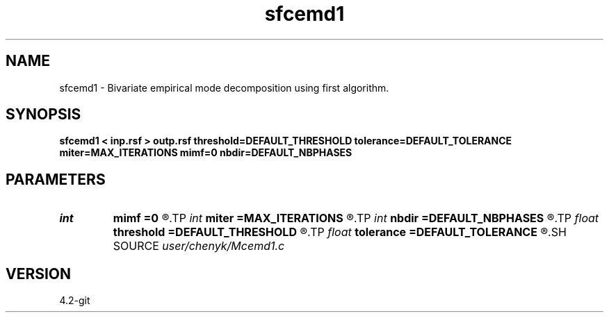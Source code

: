 .TH sfcemd1 1  "APRIL 2023" Madagascar "Madagascar Manuals"
.SH NAME
sfcemd1 \- Bivariate empirical mode decomposition using first algorithm. 
.SH SYNOPSIS
.B sfcemd1 < inp.rsf > outp.rsf threshold=DEFAULT_THRESHOLD tolerance=DEFAULT_TOLERANCE miter=MAX_ITERATIONS mimf=0 nbdir=DEFAULT_NBPHASES
.SH PARAMETERS
.PD 0
.TP
.I int    
.B mimf
.B =0
.R  	Maximum number of IMFs, the default is as many as possible.
.TP
.I int    
.B miter
.B =MAX_ITERATIONS
.R  	Maximum number of iterations during sifting, the default is 1000.
.TP
.I int    
.B nbdir
.B =DEFAULT_NBPHASES
.R  	Number of directions used to compute the local mean, the default is 4.
.TP
.I float  
.B threshold
.B =DEFAULT_THRESHOLD
.R  	Sifting stoping parameter: threshold, the default is 0.05.
.TP
.I float  
.B tolerance
.B =DEFAULT_TOLERANCE
.R  	Sifting stoping parameter: tolerance, the default is 0.05.
.SH SOURCE
.I user/chenyk/Mcemd1.c
.SH VERSION
4.2-git
